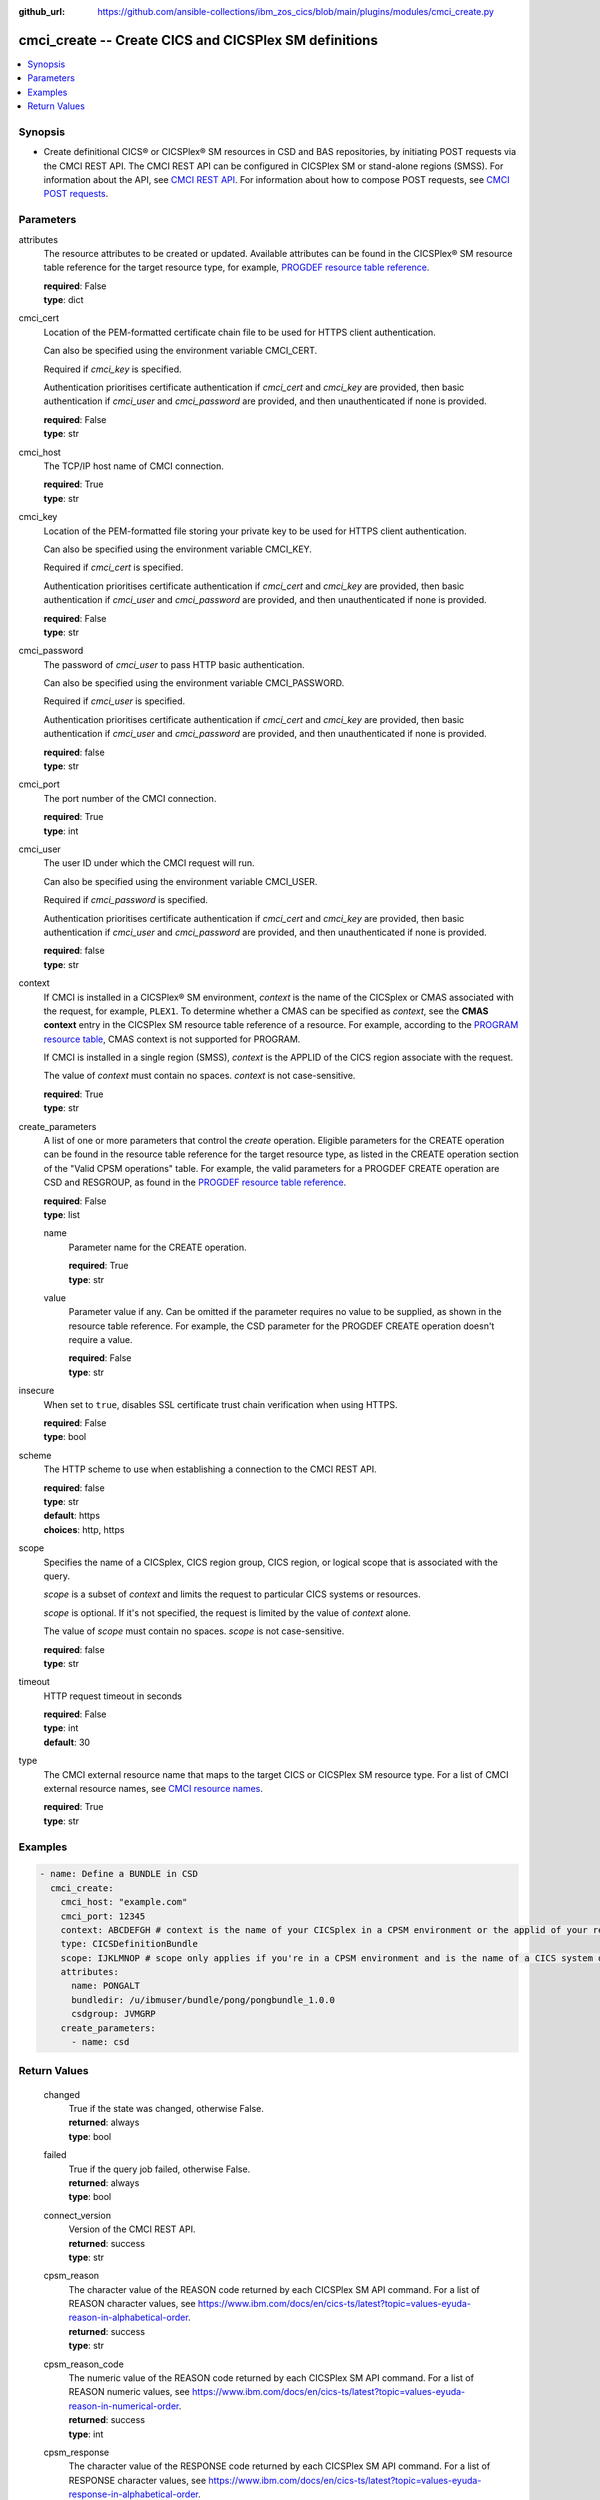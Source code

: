 .. ...............................................................................
.. © Copyright IBM Corporation 2020,2023                                         .
.. Apache License, Version 2.0 (see https://opensource.org/licenses/Apache-2.0)  .
.. ...............................................................................

:github_url: https://github.com/ansible-collections/ibm_zos_cics/blob/main/plugins/modules/cmci_create.py

.. _cmci_create_module:


cmci_create -- Create CICS and CICSPlex SM definitions
======================================================



.. contents::
   :local:
   :depth: 1


Synopsis
--------
- Create definitional CICS® or CICSPlex® SM resources in CSD and BAS repositories, by initiating POST requests via the CMCI REST API. The CMCI REST API can be configured in CICSPlex SM or stand-alone regions (SMSS). For information about the API, see \ `CMCI REST API <https://www.ibm.com/docs/en/cics-ts/latest?topic=programming-cmci-rest-api-reference>`__. For information about how to compose POST requests, see \ `CMCI POST requests <https://www.ibm.com/docs/en/cics-ts/latest?topic=requests-cmci-post>`__.





Parameters
----------


     
attributes
  The resource attributes to be created or updated. Available attributes can be found in the CICSPlex® SM resource table reference for the target resource type, for example, \ `PROGDEF resource table reference <https://www.ibm.com/docs/en/cics-ts/latest?topic=tables-progdef-resource-table>`__.


  | **required**: False
  | **type**: dict


     
cmci_cert
  Location of the PEM-formatted certificate chain file to be used for HTTPS client authentication.

  Can also be specified using the environment variable CMCI\_CERT.

  Required if :emphasis:`cmci\_key` is specified.

  Authentication prioritises certificate authentication if :emphasis:`cmci\_cert` and :emphasis:`cmci\_key` are provided, then basic authentication if :emphasis:`cmci\_user` and :emphasis:`cmci\_password` are provided, and then unauthenticated if none is provided.


  | **required**: False
  | **type**: str


     
cmci_host
  The TCP/IP host name of CMCI connection.


  | **required**: True
  | **type**: str


     
cmci_key
  Location of the PEM-formatted file storing your private key to be used for HTTPS client authentication.

  Can also be specified using the environment variable CMCI\_KEY.

  Required if :emphasis:`cmci\_cert` is specified.

  Authentication prioritises certificate authentication if :emphasis:`cmci\_cert` and :emphasis:`cmci\_key` are provided, then basic authentication if :emphasis:`cmci\_user` and :emphasis:`cmci\_password` are provided, and then unauthenticated if none is provided.


  | **required**: False
  | **type**: str


     
cmci_password
  The password of :emphasis:`cmci\_user` to pass HTTP basic authentication.

  Can also be specified using the environment variable CMCI\_PASSWORD.

  Required if :emphasis:`cmci\_user` is specified.

  Authentication prioritises certificate authentication if :emphasis:`cmci\_cert` and :emphasis:`cmci\_key` are provided, then basic authentication if :emphasis:`cmci\_user` and :emphasis:`cmci\_password` are provided, and then unauthenticated if none is provided.


  | **required**: false
  | **type**: str


     
cmci_port
  The port number of the CMCI connection.


  | **required**: True
  | **type**: int


     
cmci_user
  The user ID under which the CMCI request will run.

  Can also be specified using the environment variable CMCI\_USER.

  Required if :emphasis:`cmci\_password` is specified.

  Authentication prioritises certificate authentication if :emphasis:`cmci\_cert` and :emphasis:`cmci\_key` are provided, then basic authentication if :emphasis:`cmci\_user` and :emphasis:`cmci\_password` are provided, and then unauthenticated if none is provided.


  | **required**: false
  | **type**: str


     
context
  If CMCI is installed in a CICSPlex® SM environment, :emphasis:`context` is the name of the CICSplex or CMAS associated with the request, for example, :literal:`PLEX1`. To determine whether a CMAS can be specified as :emphasis:`context`\ , see the :strong:`CMAS context` entry in the CICSPlex SM resource table reference of a resource. For example, according to the \ `PROGRAM resource table <https://www.ibm.com/docs/en/cics-ts/latest?topic=tables-program-resource-table>`__\ , CMAS context is not supported for PROGRAM.

  If CMCI is installed in a single region (SMSS), :emphasis:`context` is the APPLID of the CICS region associate with the request.

  The value of :emphasis:`context` must contain no spaces. :emphasis:`context` is not case-sensitive.


  | **required**: True
  | **type**: str


     
create_parameters
  A list of one or more parameters that control the :emphasis:`create` operation. Eligible parameters for the CREATE operation can be found in the resource table reference for the target resource type, as listed in the CREATE operation section of the "Valid CPSM operations" table. For example, the valid parameters for a PROGDEF CREATE operation are CSD and RESGROUP, as found in the \ `PROGDEF resource table reference <https://www.ibm.com/docs/en/cics-ts/latest?topic=tables-progdef-resource-table>`__.


  | **required**: False
  | **type**: list


     
  name
    Parameter name for the CREATE operation.


    | **required**: True
    | **type**: str


     
  value
    Parameter value if any. Can be omitted if the parameter requires no value to be supplied, as shown in the resource table reference. For example, the CSD parameter for the PROGDEF CREATE operation doesn't require a value.


    | **required**: False
    | **type**: str



     
insecure
  When set to :literal:`true`\ , disables SSL certificate trust chain verification when using HTTPS.


  | **required**: False
  | **type**: bool


     
scheme
  The HTTP scheme to use when establishing a connection to the CMCI REST API.


  | **required**: false
  | **type**: str
  | **default**: https
  | **choices**: http, https


     
scope
  Specifies the name of a CICSplex, CICS region group, CICS region, or logical scope that is associated with the query.

  :emphasis:`scope` is a subset of :emphasis:`context` and limits the request to particular CICS systems or resources.

  :emphasis:`scope` is optional. If it's not specified, the request is limited by the value of :emphasis:`context` alone.

  The value of :emphasis:`scope` must contain no spaces. :emphasis:`scope` is not case-sensitive.


  | **required**: false
  | **type**: str


     
timeout
  HTTP request timeout in seconds


  | **required**: False
  | **type**: int
  | **default**: 30


     
type
  The CMCI external resource name that maps to the target CICS or CICSPlex SM resource type. For a list of CMCI external resource names, see \ `CMCI resource names <https://www.ibm.com/docs/en/cics-ts/latest?topic=reference-cmci-resource-names>`__.


  | **required**: True
  | **type**: str




Examples
--------

.. code-block:: yaml+jinja

   
   - name: Define a BUNDLE in CSD
     cmci_create:
       cmci_host: "example.com"
       cmci_port: 12345
       context: ABCDEFGH # context is the name of your CICSplex in a CPSM environment or the applid of your region in an SMSS environment
       type: CICSDefinitionBundle
       scope: IJKLMNOP # scope only applies if you're in a CPSM environment and is the name of a CICS system definition (CSYSDEF) or CICS system group (CSYSGRP)
       attributes:
         name: PONGALT
         bundledir: /u/ibmuser/bundle/pong/pongbundle_1.0.0
         csdgroup: JVMGRP
       create_parameters:
         - name: csd









Return Values
-------------


   
                              
       changed
        | True if the state was changed, otherwise False.
      
        | **returned**: always
        | **type**: bool
      
      
                              
       failed
        | True if the query job failed, otherwise False.
      
        | **returned**: always
        | **type**: bool
      
      
                              
       connect_version
        | Version of the CMCI REST API.
      
        | **returned**: success
        | **type**: str
      
      
                              
       cpsm_reason
        | The character value of the REASON code returned by each CICSPlex SM API command. For a list of REASON character values, see https://www.ibm.com/docs/en/cics-ts/latest?topic=values-eyuda-reason-in-alphabetical-order.
      
        | **returned**: success
        | **type**: str
      
      
                              
       cpsm_reason_code
        | The numeric value of the REASON code returned by each CICSPlex SM API command. For a list of REASON numeric values, see https://www.ibm.com/docs/en/cics-ts/latest?topic=values-eyuda-reason-in-numerical-order.
      
        | **returned**: success
        | **type**: int
      
      
                              
       cpsm_response
        | The character value of the RESPONSE code returned by each CICSPlex SM API command. For a list of RESPONSE character values, see https://www.ibm.com/docs/en/cics-ts/latest?topic=values-eyuda-response-in-alphabetical-order.
      
        | **returned**: success
        | **type**: str
      
      
                              
       cpsm_response_code
        | The numeric value of the RESPONSE code returned by each CICSPlex SM API command. For a list of RESPONSE numeric values, see https://www.ibm.com/docs/en/cics-ts/latest?topic=values-eyuda-response-in-numerical-order.
      
        | **returned**: success
        | **type**: str
      
      
                              
       http_status
        | The message associated with HTTP status code that is returned by CMCI.
      
        | **returned**: success
        | **type**: str
      
      
                              
       http_status_code
        | The HTTP status code returned by CMCI.
      
        | **returned**: success
        | **type**: int
      
      
                              
       record_count
        | The number of records returned.
      
        | **returned**: success
        | **type**: int
      
      
                              
       records
        | A list of the returned records.
      
        | **returned**: success
        | **type**: list      
        | **sample**:

              .. code-block::

                       [{"_keydata": "C1D5E2C9E3C5E2E3", "aloadtime": "00:00:00.000000", "apist": "CICSAPI", "application": "", "applmajorver": "-1", "applmicrover": "-1", "applminorver": "-1", "basdefinever": "0", "cedfstatus": "CEDF", "changeagent": "CSDAPI", "changeagrel": "0730", "changetime": "2020-12-15T02:34:31.000000+00:00", "changeusrid": "YQCHEN", "coboltype": "NOTAPPLIC", "concurrency": "QUASIRENT", "copy": "NOTREQUIRED", "currentloc": "NOCOPY", "datalocation": "ANY", "definesource": "ANSITEST", "definetime": "2020-12-15T02:34:29.000000+00:00", "dynamstatus": "NOTDYNAMIC", "entrypoint": "FF000000", "execkey": "USEREXECKEY", "executionset": "FULLAPI", "eyu_cicsname": "IYCWEMW2", "eyu_cicsrel": "E730", "eyu_reserved": "0", "fetchcnt": "0", "fetchtime": "00:00:00.000000", "holdstatus": "NOTAPPLIC", "installagent": "CSDAPI", "installtime": "2020-12-15T02:34:33.000000+00:00", "installusrid": "YQCHEN", "jvmclass": "", "jvmserver": "", "language": "NOTDEFINED", "length": "0", "library": "", "librarydsn": "", "loadpoint": "FF000000", "lpastat": "NOTAPPLIC", "newcopycnt": "0", "operation": "", "pgrjusecount": "0", "platform": "", "program": "ANSITEST", "progtype": "PROGRAM", "remotename": "", "remotesystem": "", "removecnt": "0", "rescount": "0", "residency": "NONRESIDENT", "rloading": "0.000", "rplid": "0", "rremoval": "0.000", "runtime": "UNKNOWN", "ruse": "0.000", "sharestatus": "PRIVATE", "status": "DISABLED", "transid": "", "useagelstat": "0", "usecount": "0", "usefetch": "0.000"}]
            
      
      
                              
       request
        | Information about the request that was made to CMCI.
      
        | **returned**: success
        | **type**: dict
              
   
                              
        body
          | The XML body sent with the request, if any.
      
          | **returned**: success
          | **type**: str
      
      
                              
        method
          | The HTTP method used for the request.
      
          | **returned**: success
          | **type**: str
      
      
                              
        url
          | The URL used for the request.
      
          | **returned**: success
          | **type**: str
      
        
      
      
                              
       feedback
        | Diagnostic data from FEEDBACK records associated with the request
      
        | **returned**: cmci error
        | **type**: list
              
   
                              
        action
          | The name of the action that has failed.
      
          | **returned**: cmci error
          | **type**: str
      
      
                              
        attribute1
          | The name of one of up to six attributes associated with the error.
      
          | **returned**: cmci error
          | **type**: str
      
      
                              
        attribute2
          | The name of one of up to six attributes associated with the error.
      
          | **returned**: cmci error
          | **type**: str
      
      
                              
        attribute3
          | The name of one of up to six attributes associated with the error.
      
          | **returned**: cmci error
          | **type**: str
      
      
                              
        attribute4
          | The name of one of up to six attributes associated with the error.
      
          | **returned**: cmci error
          | **type**: str
      
      
                              
        attribute5
          | The name of one of up to six attributes associated with the error.
      
          | **returned**: cmci error
          | **type**: str
      
      
                              
        attribute6
          | The name of one of up to six attributes associated with the error.
      
          | **returned**: cmci error
          | **type**: str
      
      
                              
        eibfn
          | The function code associated with the request.
      
          | **returned**: cmci error
          | **type**: str
      
      
                              
        eibfn_alt
          | The name of the function associated with the request.
      
          | **returned**: cmci error
          | **type**: str
      
      
                              
        errorcode
          | The CICSPlex® SM error code associated with the resource.
      
          | **returned**: cmci error
          | **type**: str
      
      
                              
        eyu_cicsname
          | The name of the CICS region or CICSplex associated with the error.
      
          | **returned**: cmci error
          | **type**: str
      
      
                              
        keydata
          | A string of data that identifies the instance of a resource associated with the error.
      
          | **returned**: cmci error
          | **type**: str
      
      
                              
        resp
          | The CICS RESP code or the CICSPlex SM API EYUDA response code as a numeric value.
      
          | **returned**: cmci error
          | **type**: str
      
      
                              
        resp2
          | The CICS RESP2 code or the CICSPlex SM API EYUDA reason code as a numeric value.
      
          | **returned**: cmci error
          | **type**: str
      
      
                              
        resp_alt
          | The text equivalent for the resp value. For example, the text equivalent of a resp value of 16 is INVREQ.

      
          | **returned**: cmci error
          | **type**: str
      
      
                              
        installerror
          | Contains diagnostic data from a BINSTERR record associated with a CICS® management client interface PUT install request.

      
          | **returned**: cmci error
          | **type**: list
              
   
                              
         eibfn
            | The function code associated with the request.
      
            | **returned**: cmci error
            | **type**: str
      
      
                              
         eyu_cicsname
            | The name of the CICS region or CICSplex associated with the installation error.
      
            | **returned**: cmci error
            | **type**: str
      
      
                              
         cresp1
            | The CICS RESP code or the CICSPlex® SM API EYUDA response code as a numeric value.
      
            | **returned**: cmci error
            | **type**: str
      
      
                              
         cresp2
            | The CICS RESP2 code or the CICSPlex SM API EYUDA reason code as a numeric value.
      
            | **returned**: cmci error
            | **type**: str
      
      
                              
         errorcode
            | The CICSPlex SM error code associated with the resource.
      
            | **returned**: cmci error
            | **type**: str
      
      
                              
         ressname
            | The name of the resource associated with the error.
      
            | **returned**: cmci error
            | **type**: str
      
      
                              
         resver
            | The version number of the resource associated with the error.
      
            | **returned**: cmci error
            | **type**: str
      
        
      
      
                              
        inconsistentscope
          | Contains diagnostic data from a BINCONSC record associated with a CICS® management client interface PUT request.

      
          | **returned**: cmci error
          | **type**: list
              
   
                              
         eibfn
            | The function code associated with the request.
      
            | **returned**: cmci error
            | **type**: str
      
      
                              
         eyu_cicsname
            | The name of the CICS region or CICSplex associated with the installation error.
      
            | **returned**: cmci error
            | **type**: str
      
      
                              
         erroroperation
            | A numeric value that identifies the operation being performed when the error occurred.
      
            | **returned**: cmci error
            | **type**: str
      
      
                              
         errorcode
            | The CICSPlex® SM error code associated with the resource.
      
            | **returned**: cmci error
            | **type**: str
      
      
                              
         targetassignment
            | The assignment for the target scope.
      
            | **returned**: cmci error
            | **type**: str
      
      
                              
         targetdescription
            | The resource description for the target scope.
      
            | **returned**: cmci error
            | **type**: str
      
      
                              
         relatedassignment
            | The resource assignment for the related scope.
      
            | **returned**: cmci error
            | **type**: str
      
      
                              
         relateddescription
            | The resource description for the related scope.
      
            | **returned**: cmci error
            | **type**: str
      
      
                              
         relatedscope
            | The name of the related scope.
      
            | **returned**: cmci error
            | **type**: str
      
        
      
      
                              
        inconsistentset
          | Contains diagnostic data from a BINCONRS record associated with a CICS® management client interface PUT request.

      
          | **returned**: cmci error
          | **type**: list
              
   
                              
         candidatename
            | The name of the candidate resource.
      
            | **returned**: cmci error
            | **type**: str
      
      
                              
         candidateversion
            | The version number of the candidate resource.
      
            | **returned**: cmci error
            | **type**: str
      
      
                              
         candidategroup
            | The resource group of the candidate resource.
      
            | **returned**: cmci error
            | **type**: str
      
      
                              
         candidateassignment
            | The assignment of the candidate resource.
      
            | **returned**: cmci error
            | **type**: str
      
      
                              
         candidatedescription
            | The description of the candidate resource.
      
            | **returned**: cmci error
            | **type**: str
      
      
                              
         candidateusage
            | The assignment usage of the candidate resource.
      
            | **returned**: cmci error
            | **type**: str
      
      
                              
         candidatesystemgroup
            | The system group of the candidate resource.
      
            | **returned**: cmci error
            | **type**: str
      
      
                              
         candidatetype
            | The system type of the candidate resource.
      
            | **returned**: cmci error
            | **type**: str
      
      
                              
         candidateoverride
            | The assignment override of the candidate resource.
      
            | **returned**: cmci error
            | **type**: str
      
      
                              
         eyu_cicsname
            | The name of the CICS region associated with the installation error.
      
            | **returned**: cmci error
            | **type**: str
      
      
                              
         erroroperation
            | A numeric value that identifies that the operation being performed when the error occurred

      
            | **returned**: cmci error
            | **type**: str
      
      
                              
         existingname
            | The name of the existing resource.
      
            | **returned**: cmci error
            | **type**: str
      
      
                              
         existingversion
            | The version number of the existing resource.
      
            | **returned**: cmci error
            | **type**: str
      
      
                              
         existinggroup
            | The resource group of the existing resource.
      
            | **returned**: cmci error
            | **type**: str
      
      
                              
         existingassignment
            | The assignment of the existing resource.
      
            | **returned**: cmci error
            | **type**: str
      
      
                              
         existingdescription
            | The description of the existing resource.
      
            | **returned**: cmci error
            | **type**: str
      
      
                              
         existingusage
            | The assignment usage of the existing resource.
      
            | **returned**: cmci error
            | **type**: str
      
      
                              
         existingsystemgroup
            | The system group of the existing resource.
      
            | **returned**: cmci error
            | **type**: str
      
      
                              
         existingtype
            | The system type of the existing resource.
      
            | **returned**: cmci error
            | **type**: str
      
      
                              
         existingoverride
            | The assignment override of the existing resource.
      
            | **returned**: cmci error
            | **type**: str
      
        
      
        
      
        
